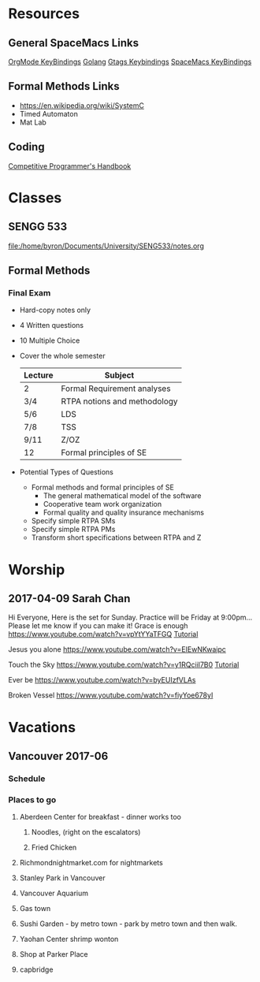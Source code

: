 * Resources
** General SpaceMacs Links
  [[http://spacemacs.org/layers/+emacs/org/README.html#key-bindings][OrgMode KeyBindings]]
  [[http://spacemacs.org/layers/+lang/go/README.html][Golang]]
  [[http://spacemacs.org/layers/+tags/gtags/README.html#key-bindings][Gtags Keybindings]]
  [[https://github.com/syl20bnr/spacemacs/blob/master/doc/DOCUMENTATION.org#vim-motions-with-avy][SpaceMacs KeyBindings]]
** Formal Methods Links
   - https://en.wikipedia.org/wiki/SystemC
   - Timed Automaton
   - Mat Lab
** Coding
  [[https://cses.fi/book.html][Competitive Programmer's Handbook]]
* Classes
** SENGG 533
   file:/home/byron/Documents/University/SENG533/notes.org
** Formal Methods
*** Final Exam
    - Hard-copy notes only
    - 4 Written questions
    - 10 Multiple Choice
    - Cover the whole semester
      | Lecture | Subject                      |
      |---------+------------------------------|
      | 2       | Formal Requirement analyses  |
      | 3/4     | RTPA notions and methodology |
      | 5/6     | LDS                          |
      | 7/8     | TSS                          |
      | 9/11    | Z/OZ                         |
      | 12      | Formal principles of SE      |
      |---------+------------------------------|
    - Potential Types of Questions
      - Formal methods and formal principles of SE
        - The general mathematical model of the software
        - Cooperative team work organization
        - Formal quality and quality insurance mechanisms
      - Specify simple RTPA SMs
      - Specify simple RTPA PMs
      - Transform short specifications between RTPA and Z

* Worship
** 2017-04-09 Sarah Chan
   DEADLINE: <2017-04-07 Fri>
  Hi Everyone,
  Here is the set for Sunday.  Practice will be Friday at 9:00pm... Please let me know if you can make it!
    Grace is enough
    https://www.youtube.com/watch?v=vpYtYYaTFGQ
    [[https://www.youtube.com/watch?v=avu9W6IwLQ4][Tutorial]]

    Jesus you alone
    https://www.youtube.com/watch?v=EIEwNKwaipc

    Touch the Sky
    https://www.youtube.com/watch?v=y1RQciil7B0
    [[https://www.youtube.com/watch?v=VIrRlRVHPu8][Tutorial]]

    Ever be
    https://www.youtube.com/watch?v=byEUIzfVLAs

    Broken Vessel
    https://www.youtube.com/watch?v=fiyYoe678yI
    
* Vacations
** Vancouver 2017-06
*** Schedule
*** Places to go
**** Aberdeen Center for breakfast - dinner works too
***** Noodles, (right on the escalators)
***** Fried Chicken
**** Richmondnightmarket.com for nightmarkets
**** Stanley Park in Vancouver
**** Vancouver Aquarium
**** Gas town
**** Sushi Garden - by metro town - park by metro town and then walk.
**** Yaohan Center shrimp wonton
**** Shop at Parker Place
**** capbridge



